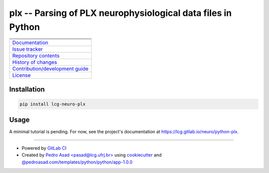 plx -- Parsing of PLX neurophysiological data files in Python
=============================================================

+-----------------------------------------------------------------------------------------------------------+
| |badge-python-version| |badge-version|                                                                    | 
+-----------------------------------------------------------------------------------------------------------+
| |badge-license| |badge-python-style|                                                                      |
+-----------------------------------------------------------------------------------------------------------+
| |badge-pipeline| |badge-security| |badge-codecov|                                                         |
+-----------------------------------------------------------------------------------------------------------+
| `Documentation <https://lcg.gitlab.io/neuro/python-plx>`__                                                |
+-----------------------------------------------------------------------------------------------------------+
| `Issue tracker <https://gitlab.com/lcg/neuro/python-plx/issues>`__                                        |
+-----------------------------------------------------------------------------------------------------------+
| `Repository contents <https://gitlab.com/lcg/neuro/python-plx/blob/master/MANIFEST.rst>`__                |
+-----------------------------------------------------------------------------------------------------------+
| `History of changes <https://gitlab.com/lcg/neuro/python-plx/blob/master/CHANGELOG.rst>`__                |
+-----------------------------------------------------------------------------------------------------------+
| `Contribution/development guide <https://gitlab.com/lcg/neuro/python-plx/blob/master/CONTRIBUTING.rst>`__ |
+-----------------------------------------------------------------------------------------------------------+
| `License <https://gitlab.com/lcg/neuro/python-plx/blob/master/LICENSE.txt>`__                             |
+-----------------------------------------------------------------------------------------------------------+


Installation
------------

.. code:: bash

    pip install lcg-neuro-plx


Usage
-----

A minimal tutorial is pending.
For now, see the project's documentation at https://lcg.gitlab.io/neuro/python-plx.

--------------

- Powered by `GitLab CI <https://docs.gitlab.com/ee/ci>`__
- Created by `Pedro Asad <pasad@lcg.ufrj.br> <mailto:pasad@lcg.ufrj.br>`__
  using `cookiecutter <http://cookiecutter.readthedocs.io/>`__
  and `@pedroasad.com/templates/python/python/app-1.0.0 <https://gitlab.com/pedroasad.com/templates/python/python-app/tags/1.0.0>`__

.. |badge-python-version| image:: https://img.shields.io/badge/Python-%E2%89%A53.6-blue.svg
   :target: https://docs.python.org/3.6

.. |badge-version| image:: https://img.shields.io/badge/version-0.1.0%20-orange.svg
   :target: https://test.pypi.org/project/lcg-neuro-plx/0.1.0/

.. |badge-license| image:: https://img.shields.io/badge/license-MIT-blue.svg
   :target: https://opensource.org/licenses/MIT

.. |badge-python-style| image:: https://img.shields.io/badge/code%20style-Black-black.svg
   :target: https://pypi.org/project/black/

.. |badge-pipeline| image:: https://gitlab.com/lcg/neuro/python-plx/badges/master/pipeline.svg
   :target: https://gitlab.com/lcg/neuro/python-plx

.. |badge-security| image:: https://img.shields.io/badge/security-Check%20here!-yellow.svg
   :target: https://gitlab.com/lcg/neuro/python-plx/security

.. |badge-codecov| image:: https://codecov.io/gl/lcg:neuro/python-plx/branch/master/graph/badge.svg
   :target: https://codecov.io/gl/lcg:neuro/python-plx

